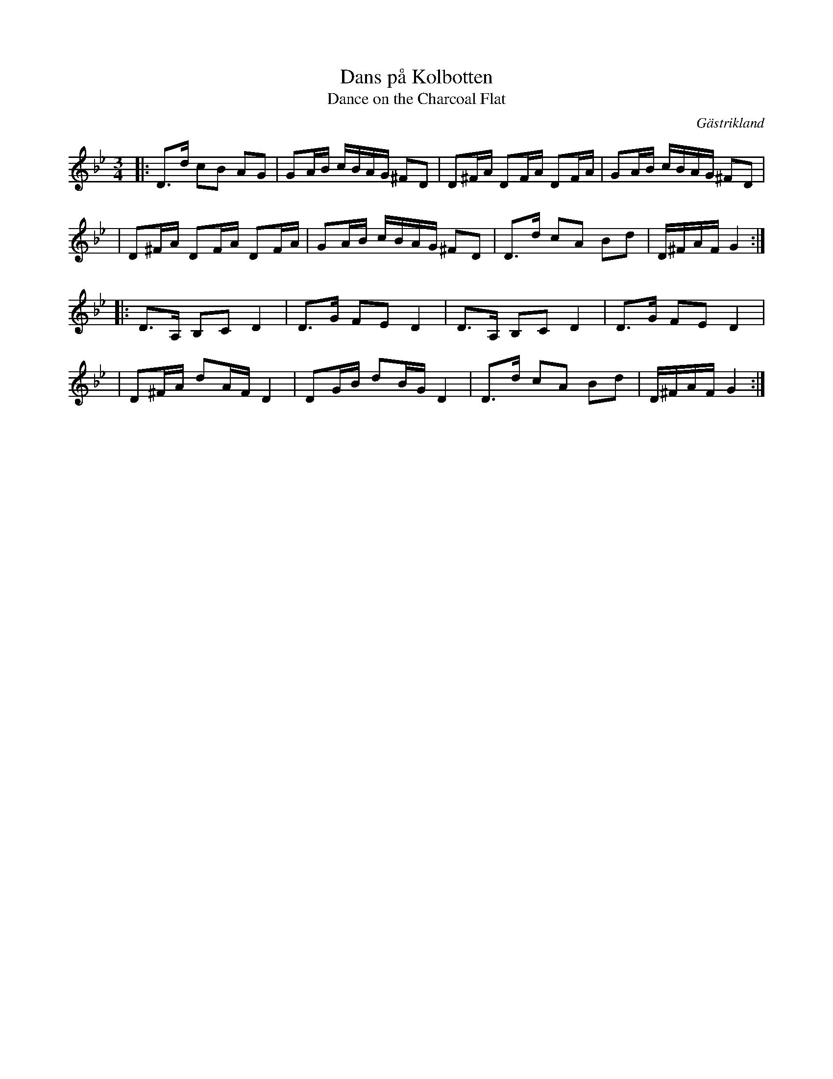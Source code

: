 X: 63
T: Dans p\aa Kolbotten
T: Dance on the Charcoal Flat
O: G\"astrikland
R: polka
S: http://www.folksweden.com/files/Dans_p__Kolbotten.pdf
Z: 2021 John Chambers <jc:trillian.mit.edu>
M: 3/4
L: 1/16
K: Gm
|: D3d c2B2 A2G2 | G2AB cBAG ^F2D2 | D2^FA D2FA D2FA | G2AB cBAG ^F2D2 |
|  D2^FA D2FA D2FA | G2AB cBAG ^F2D2 | D3d c2A2 B2d2 | D^FAF G4 :|
|: D3A, B,2C2 D4 | D3G F2E2 D4 | D3A, B,2C2 D4 | D3G F2E2 D4 |
|  D2^FA d2AF D4 | D2GB d2BG D4 | D3d c2A2 B2d2 | D^FAF G4 :|
